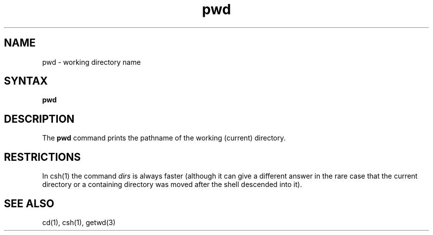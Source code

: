 .TH pwd 1 
.SH NAME
pwd \- working directory name
.SH SYNTAX
.B pwd
.SH DESCRIPTION
The
.B pwd
command
prints the pathname of the working (current) directory.
.SH RESTRICTIONS
In csh(1)
the command
.I dirs
is always faster
(although it can give a different answer in the rare case
that the current directory or a containing directory was moved after
the shell descended into it).
.SH "SEE ALSO"
cd(1), csh(1), getwd(3)
